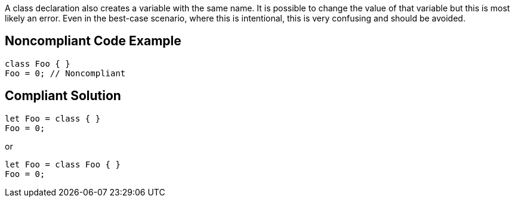 A class declaration also creates a variable with the same name. It is possible to change the value of that variable but this is most likely an error. Even in the best-case scenario, where this is intentional, this is very confusing and should be avoided.

== Noncompliant Code Example

----
class Foo { }
Foo = 0; // Noncompliant
----

== Compliant Solution

----
let Foo = class { }
Foo = 0;
----

or


----
let Foo = class Foo { }
Foo = 0;
----

